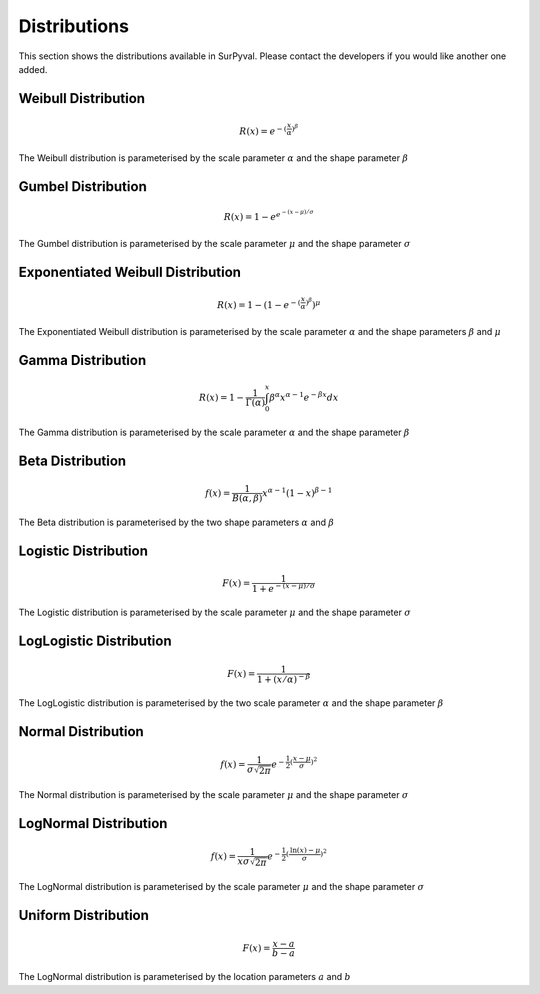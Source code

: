 
Distributions
=============

This section shows the distributions available in SurPyval. Please contact the developers if you would like another one added.

Weibull Distribution
--------------------

.. math::
	R(x) = e^{-{(\frac{x}{\alpha}})^{\beta}}

The Weibull distribution is parameterised by the scale parameter :math:`\alpha` and the shape parameter :math:`\beta`

Gumbel Distribution
--------------------

.. math::
	R(x) = 1 - e^{e^{-(x - \mu)/\sigma}}

The Gumbel distribution is parameterised by the scale parameter :math:`\mu` and the shape parameter :math:`\sigma`

Exponentiated Weibull Distribution
----------------------------------

.. math::
	R(x) = 1 - {(1 - e^{-{(\frac{x}{\alpha}})^{\beta}})}^{\mu}

The Exponentiated Weibull distribution is parameterised by the scale parameter :math:`\alpha` and the shape parameters :math:`\beta` and :math:`\mu`

Gamma Distribution
------------------

.. math::
	R(x) = 1 - \frac{1}{\Gamma(\alpha)}\int_{0}^{x}\beta^{\alpha}x^{\alpha - 1}e^{-\beta x} dx

The Gamma distribution is parameterised by the scale parameter :math:`\alpha` and the shape parameter :math:`\beta`

Beta Distribution
------------------

.. math::
	f(x) = \frac{1}{B(\alpha, \beta)}x^{\alpha - 1}(1 - x)^{\beta - 1}

The Beta distribution is parameterised by the two shape parameters :math:`\alpha` and :math:`\beta`

Logistic Distribution
---------------------

.. math::
	F(x) = \frac{1}{1 + e^{-(x - \mu)/\sigma}}

The Logistic distribution is parameterised by the scale parameter :math:`\mu` and the shape parameter :math:`\sigma`

LogLogistic Distribution
------------------------

.. math::
	F(x) = \frac{1}{1 + (x/\alpha)^{-\beta}}

The LogLogistic distribution is parameterised by the two scale parameter :math:`\alpha` and the shape parameter :math:`\beta`

Normal Distribution
-------------------

.. math::
	f(x) = \frac{1}{\sigma\sqrt{2\pi}}e^{-\frac{1}{2}(\frac{x - \mu}{\sigma})^{2}}

The Normal distribution is parameterised by the scale parameter :math:`\mu` and the shape parameter :math:`\sigma`

LogNormal Distribution
----------------------

.. math::
	f(x) = \frac{1}{x\sigma\sqrt{2\pi}}e^{-\frac{1}{2}(\frac{\textrm{ln}(x) - \mu}{\sigma})^{2}}

The LogNormal distribution is parameterised by the scale parameter :math:`\mu` and the shape parameter :math:`\sigma`


Uniform Distribution
--------------------

.. math::
	F(x) = \frac{x - a}{b - a}

The LogNormal distribution is parameterised by the location parameters :math:`a` and :math:`b`

